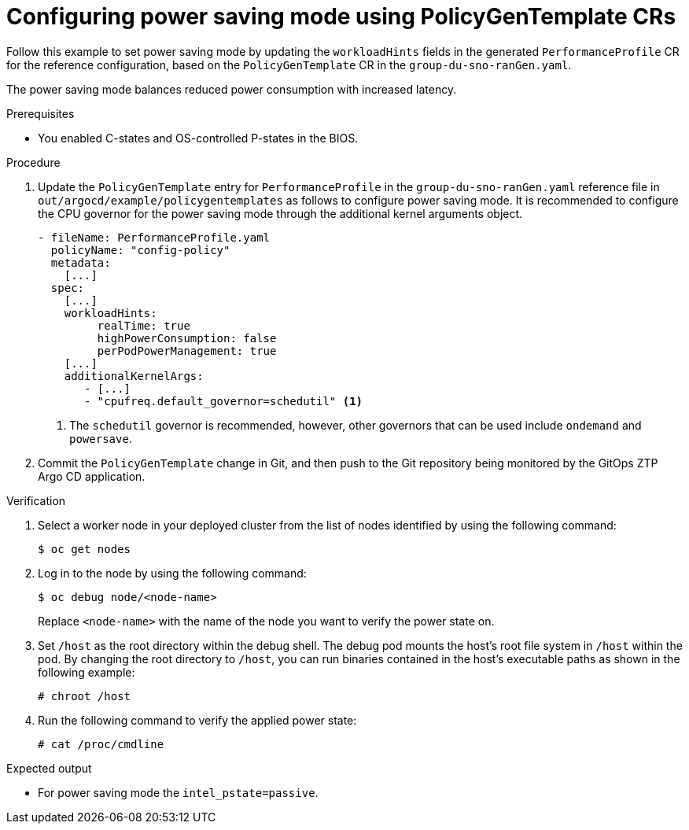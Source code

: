 // Module included in the following assemblies:
//
// * scalability_and_performance/ztp_far_edge/ztp-advanced-policy-config.adoc

:_module-type: PROCEDURE
[id="ztp-using-pgt-to-configure-power-saving-mode_{context}"]
= Configuring power saving mode using PolicyGenTemplate CRs

Follow this example to set power saving mode by updating the `workloadHints` fields in the generated `PerformanceProfile` CR for the reference configuration, based on the `PolicyGenTemplate` CR in the `group-du-sno-ranGen.yaml`.

The power saving mode balances reduced power consumption with increased latency.

.Prerequisites

* You enabled C-states and OS-controlled P-states in the BIOS.

.Procedure

. Update the `PolicyGenTemplate` entry for `PerformanceProfile` in the `group-du-sno-ranGen.yaml` reference file in `out/argocd/example/policygentemplates` as follows to configure power saving mode. It is recommended to configure the CPU governor for the power saving mode through the additional kernel arguments object.
+
[source,yaml]
----
- fileName: PerformanceProfile.yaml
  policyName: "config-policy"
  metadata:
    [...]
  spec:
    [...]
    workloadHints:
         realTime: true
         highPowerConsumption: false
         perPodPowerManagement: true
    [...]
    additionalKernelArgs:
       - [...]
       - "cpufreq.default_governor=schedutil" <1>
----
<1> The `schedutil` governor is recommended, however, other governors that can be used include `ondemand` and `powersave`.

. Commit the `PolicyGenTemplate` change in Git, and then push to the Git repository being monitored by the GitOps ZTP Argo CD application.

.Verification

.  Select a worker node in your deployed cluster from the list of nodes identified by using the following command:
+
[source,terminal]
----
$ oc get nodes
----

. Log in to the node by using the following command:
+
[source,terminal]
----
$ oc debug node/<node-name>
----
+
Replace `<node-name>` with the name of the node you want to verify the power state on.

. Set `/host` as the root directory within the debug shell. The debug pod mounts the host’s root file system in `/host` within the pod. By changing the root directory to `/host`, you can run binaries contained in the host’s executable paths as shown in the following example:
+
[source,terminal]
----
# chroot /host
----

. Run the following command to verify the applied power state:
+
[source,terminal]
----
# cat /proc/cmdline
----

.Expected output

* For power saving mode the `intel_pstate=passive`.